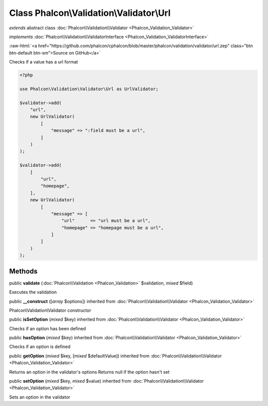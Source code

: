 Class **Phalcon\\Validation\\Validator\\Url**
=============================================

*extends* abstract class :doc:`Phalcon\\Validation\\Validator <Phalcon_Validation_Validator>`

*implements* :doc:`Phalcon\\Validation\\ValidatorInterface <Phalcon_Validation_ValidatorInterface>`

.. role:: raw-html(raw)
   :format: html

:raw-html:`<a href="https://github.com/phalcon/cphalcon/blob/master/phalcon/validation/validator/url.zep" class="btn btn-default btn-sm">Source on GitHub</a>`

Checks if a value has a url format

.. code-block:: php

    <?php

    use Phalcon\Validation\Validator\Url as UrlValidator;

    $validator->add(
        "url",
        new UrlValidator(
            [
                "message" => ":field must be a url",
            ]
        )
    );

    $validator->add(
        [
            "url",
            "homepage",
        ],
        new UrlValidator(
            [
                "message" => [
                    "url"      => "url must be a url",
                    "homepage" => "homepage must be a url",
                ]
            ]
        )
    );



Methods
-------

public  **validate** (:doc:`Phalcon\\Validation <Phalcon_Validation>` $validation, *mixed* $field)

Executes the validation



public  **__construct** ([*array* $options]) inherited from :doc:`Phalcon\\Validation\\Validator <Phalcon_Validation_Validator>`

Phalcon\\Validation\\Validator constructor



public  **isSetOption** (*mixed* $key) inherited from :doc:`Phalcon\\Validation\\Validator <Phalcon_Validation_Validator>`

Checks if an option has been defined



public  **hasOption** (*mixed* $key) inherited from :doc:`Phalcon\\Validation\\Validator <Phalcon_Validation_Validator>`

Checks if an option is defined



public  **getOption** (*mixed* $key, [*mixed* $defaultValue]) inherited from :doc:`Phalcon\\Validation\\Validator <Phalcon_Validation_Validator>`

Returns an option in the validator's options
Returns null if the option hasn't set



public  **setOption** (*mixed* $key, *mixed* $value) inherited from :doc:`Phalcon\\Validation\\Validator <Phalcon_Validation_Validator>`

Sets an option in the validator




